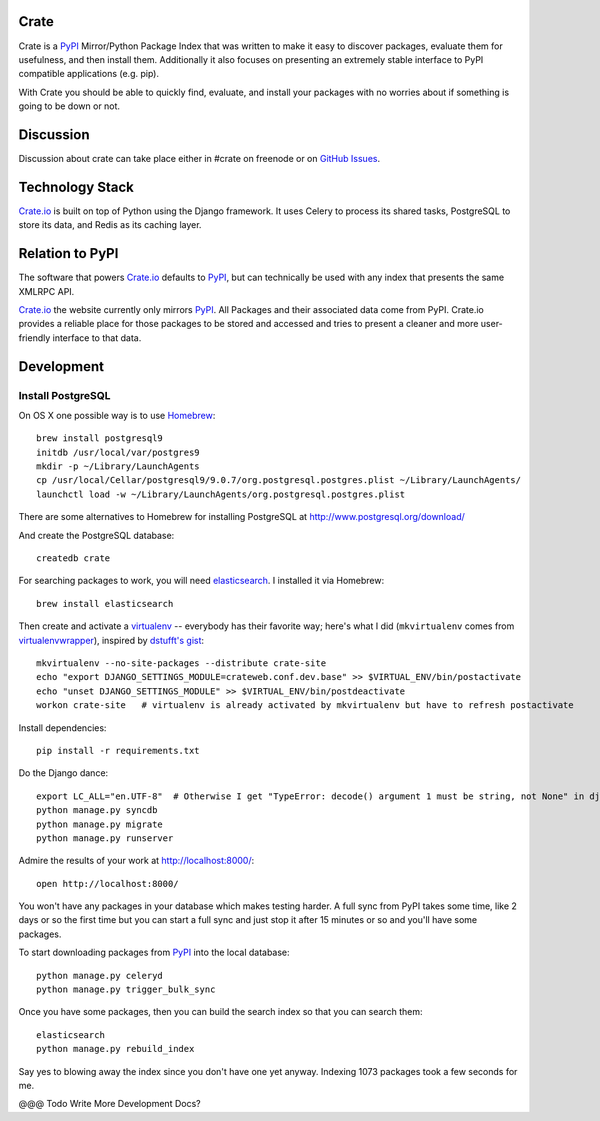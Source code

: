 Crate
=====

Crate is a PyPI_ Mirror/Python Package Index that was written to make it easy to discover
packages, evaluate them for usefulness, and then install them. Additionally it also focuses
on presenting an extremely stable interface to PyPI compatible applications (e.g. pip).

With Crate you should be able to quickly find, evaluate, and install your packages
with no worries about if something is going to be down or not.

Discussion
==========

Discussion about crate can take place either in #crate on freenode or on 
`GitHub Issues <https://github.com/crateio/crate-site/issues>`_.


Technology Stack
================

Crate.io_ is built on top of Python using the Django framework. It uses Celery
to process its shared tasks, PostgreSQL to store its data, and Redis as its
caching layer.

Relation to PyPI
================

The software that powers Crate.io_ defaults to PyPI_, but can technically be used
with any index that presents the same XMLRPC API.

Crate.io_ the website currently only mirrors PyPI_. All Packages and their associated
data come from PyPI. Crate.io provides a reliable place for those packages to be stored
and accessed and tries to present a cleaner and more user-friendly interface to
that data.

Development
===========

Install PostgreSQL
------------------

On OS X one possible way is to use `Homebrew
<http://mxcl.github.com/homebrew/>`_::

    brew install postgresql9
    initdb /usr/local/var/postgres9
    mkdir -p ~/Library/LaunchAgents
    cp /usr/local/Cellar/postgresql9/9.0.7/org.postgresql.postgres.plist ~/Library/LaunchAgents/
    launchctl load -w ~/Library/LaunchAgents/org.postgresql.postgres.plist

There are some alternatives to Homebrew for installing PostgreSQL at http://www.postgresql.org/download/

And create the PostgreSQL database::

    createdb crate

For searching packages to work, you will need `elasticsearch
<http://www.elasticsearch.org/>`_. I installed it via Homebrew::

    brew install elasticsearch

Then create and activate a `virtualenv
<https://crate.io/packages/virtualenv/>`_ -- everybody has their favorite way;
here's what I did (``mkvirtualenv`` comes from `virtualenvwrapper
<https://crate.io/packages/virtualenvwrapper/>`_), inspired by `dstufft's gist
<https://gist.github.com/6869afeec3a5ec5ad116>`_::

    mkvirtualenv --no-site-packages --distribute crate-site
    echo "export DJANGO_SETTINGS_MODULE=crateweb.conf.dev.base" >> $VIRTUAL_ENV/bin/postactivate
    echo "unset DJANGO_SETTINGS_MODULE" >> $VIRTUAL_ENV/bin/postdeactivate
    workon crate-site   # virtualenv is already activated by mkvirtualenv but have to refresh postactivate

Install dependencies::

    pip install -r requirements.txt

Do the Django dance::

    export LC_ALL="en.UTF-8"  # Otherwise I get "TypeError: decode() argument 1 must be string, not None" in django.contrib.auth.management
    python manage.py syncdb
    python manage.py migrate
    python manage.py runserver

Admire the results of your work at http://localhost:8000/::

    open http://localhost:8000/

You won't have any packages in your database which makes testing harder. A full
sync from PyPI takes some time, like 2 days or so the first time but you can
start a full sync and just stop it after 15 minutes or so and you'll have some
packages.

To start downloading packages from `PyPI <http://pypi.python.org/pypi>`_ into
the local database::

    python manage.py celeryd
    python manage.py trigger_bulk_sync

Once you have some packages, then you can build the search index so that you
can search them::

    elasticsearch
    python manage.py rebuild_index

Say yes to blowing away the index since you don't have one yet anyway. Indexing
1073 packages took a few seconds for me.

@@@ Todo Write More Development Docs?

.. _PyPI: http://pypi.python.org/pypi
.. _Crate.io: https://crate.io/

